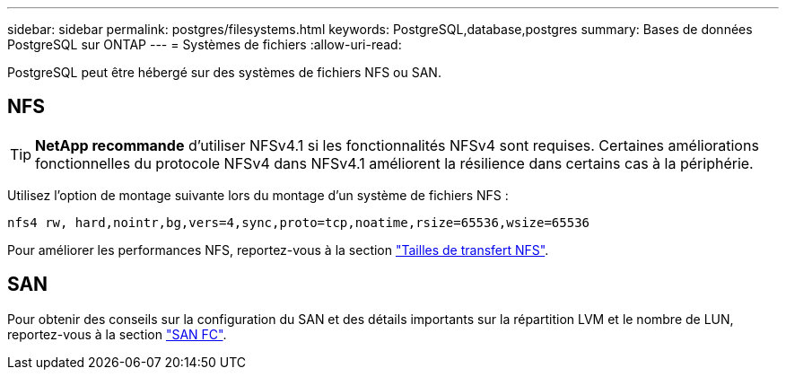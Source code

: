 ---
sidebar: sidebar 
permalink: postgres/filesystems.html 
keywords: PostgreSQL,database,postgres 
summary: Bases de données PostgreSQL sur ONTAP 
---
= Systèmes de fichiers
:allow-uri-read: 


[role="lead"]
PostgreSQL peut être hébergé sur des systèmes de fichiers NFS ou SAN.



== NFS


TIP: *NetApp recommande* d'utiliser NFSv4.1 si les fonctionnalités NFSv4 sont requises. Certaines améliorations fonctionnelles du protocole NFSv4 dans NFSv4.1 améliorent la résilience dans certains cas à la périphérie.

Utilisez l'option de montage suivante lors du montage d'un système de fichiers NFS :

....
nfs4 rw, hard,nointr,bg,vers=4,sync,proto=tcp,noatime,rsize=65536,wsize=65536
....
Pour améliorer les performances NFS, reportez-vous à la section link:../common/storage-configuration/nfs.html#ontap-nfs-transfer-sizes["Tailles de transfert NFS"].



== SAN

Pour obtenir des conseils sur la configuration du SAN et des détails importants sur la répartition LVM et le nombre de LUN, reportez-vous à la section link:..//common/storage-configuration/fcsan.html["SAN FC"].
